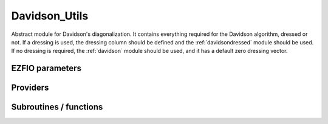 .. _davidson:

.. program:: davidson

.. default-role:: option

==============
Davidson_Utils
==============

Abstract module for Davidson's diagonalization.
It contains everything required for the Davidson algorithm, dressed or not. If
a dressing is used, the dressing column should be defined and the
:ref:`davidsondressed` module should be used. If no dressing is required,
the :ref:`davidson` module should be used, and it has a default zero dressing vector.





EZFIO parameters
----------------

.. option:: threshold_davidson

    Thresholds of Davidson's algorithm

    Default: 1.e-10

.. option:: n_states_diag

    Number of states to consider during the Davdison diagonalization

    Default: 4

.. option:: davidson_sze_max

    Number of micro-iterations before re-contracting

    Default: 8

.. option:: state_following

    If |true|, the states are re-ordered to match the input states

    Default: False

.. option:: disk_based_davidson

    If |true|, disk space is used to store the vectors

    Default: False

.. option:: distributed_davidson

    If |true|, use the distributed algorithm

    Default: True

.. option:: only_expected_s2

    If |true|, use filter out all vectors with bad |S^2| values

    Default: True


Providers
---------


.. c:var:: ci_eigenvectors

    .. code:: text

        double precision, allocatable	:: ci_electronic_energy	(N_states_diag)
        double precision, allocatable	:: ci_eigenvectors	(N_det,N_states_diag)
        double precision, allocatable	:: ci_eigenvectors_s2	(N_states_diag)

    File: :file:`diagonalize_ci.irp.f`

    Eigenvectors/values of the CI matrix




.. c:var:: ci_eigenvectors_s2

    .. code:: text

        double precision, allocatable	:: ci_electronic_energy	(N_states_diag)
        double precision, allocatable	:: ci_eigenvectors	(N_det,N_states_diag)
        double precision, allocatable	:: ci_eigenvectors_s2	(N_states_diag)

    File: :file:`diagonalize_ci.irp.f`

    Eigenvectors/values of the CI matrix




.. c:var:: ci_electronic_energy

    .. code:: text

        double precision, allocatable	:: ci_electronic_energy	(N_states_diag)
        double precision, allocatable	:: ci_eigenvectors	(N_det,N_states_diag)
        double precision, allocatable	:: ci_eigenvectors_s2	(N_states_diag)

    File: :file:`diagonalize_ci.irp.f`

    Eigenvectors/values of the CI matrix




.. c:var:: ci_energy

    .. code:: text

        double precision, allocatable	:: ci_energy	(N_states_diag)

    File: :file:`diagonalize_ci.irp.f`

    N_states lowest eigenvalues of the CI matrix




.. c:var:: davidson_criterion

    .. code:: text

        character(64)	:: davidson_criterion

    File: :file:`parameters.irp.f`

    Can be : [  energy  | residual | both | wall_time | cpu_time | iterations ]




.. c:var:: dressed_column_idx

    .. code:: text

        integer, allocatable	:: dressed_column_idx	(N_states)

    File: :file:`diagonalization_hs2_dressed.irp.f`

    Index of the dressed columns




.. c:var:: n_states_diag

    .. code:: text

        integer	:: n_states_diag

    File: :file:`input.irp.f`

    Number of states to consider during the Davdison diagonalization




.. c:var:: nthreads_davidson

    .. code:: text

        integer	:: nthreads_davidson

    File: :file:`davidson_parallel.irp.f`

    Number of threads for Davdison




.. c:var:: psi_energy

    .. code:: text

        double precision, allocatable	:: psi_energy	(N_states)

    File: :file:`u0_h_u0.irp.f`

    Energy of the current wave function




.. c:var:: psi_energy_with_nucl_rep

    .. code:: text

        double precision, allocatable	:: psi_energy_with_nucl_rep	(N_states)

    File: :file:`u0_h_u0.irp.f`

    Energy of the wave function with the nuclear repulsion energy.




Subroutines / functions
-----------------------



.. c:function:: davidson_collector

    .. code:: text

        subroutine davidson_collector(zmq_to_qp_run_socket, zmq_socket_pull, v0, s0, sze, N_st)

    File: :file:`davidson_parallel.irp.f`

    





.. c:function:: davidson_converged

    .. code:: text

        subroutine davidson_converged(energy,residual,wall,iterations,cpu,N_st,converged)

    File: :file:`parameters.irp.f`

    True if the Davidson algorithm is converged





.. c:function:: davidson_diag_hjj_sjj

    .. code:: text

        subroutine davidson_diag_hjj_sjj(dets_in,u_in,H_jj,s2_out,energies,dim_in,sze,N_st,N_st_diag,Nint,dressing_state,converged)

    File: :file:`diagonalization_hs2_dressed.irp.f`

    Davidson diagonalization with specific diagonal elements of the H matrix 
    H_jj : specific diagonal H matrix elements to diagonalize de Davidson 
    S2_out : Output : s^2 
    dets_in : bitmasks corresponding to determinants 
    u_in : guess coefficients on the various states. Overwritten on exit 
    dim_in : leftmost dimension of u_in 
    sze : Number of determinants 
    N_st : Number of eigenstates 
    N_st_diag : Number of states in which H is diagonalized. Assumed > sze 
    Initial guess vectors are not necessarily orthonormal





.. c:function:: davidson_diag_hs2

    .. code:: text

        subroutine davidson_diag_hs2(dets_in,u_in,s2_out,dim_in,energies,sze,N_st,N_st_diag,Nint,dressing_state,converged)

    File: :file:`diagonalization_hs2_dressed.irp.f`

    Davidson diagonalization. 
    dets_in : bitmasks corresponding to determinants 
    u_in : guess coefficients on the various states. Overwritten on exit 
    dim_in : leftmost dimension of u_in 
    sze : Number of determinants 
    N_st : Number of eigenstates 
    Initial guess vectors are not necessarily orthonormal





.. c:function:: davidson_pull_results

    .. code:: text

        subroutine davidson_pull_results(zmq_socket_pull, v_t, s_t, imin, imax, task_id)

    File: :file:`davidson_parallel.irp.f`

    





.. c:function:: davidson_push_results

    .. code:: text

        subroutine davidson_push_results(zmq_socket_push, v_t, s_t, imin, imax, task_id)

    File: :file:`davidson_parallel.irp.f`

    





.. c:function:: davidson_run_slave

    .. code:: text

        subroutine davidson_run_slave(thread,iproc)

    File: :file:`davidson_parallel.irp.f`

    





.. c:function:: davidson_slave_inproc

    .. code:: text

        subroutine davidson_slave_inproc(i)

    File: :file:`davidson_parallel.irp.f`

    





.. c:function:: davidson_slave_tcp

    .. code:: text

        subroutine davidson_slave_tcp(i)

    File: :file:`davidson_parallel.irp.f`

    





.. c:function:: davidson_slave_work

    .. code:: text

        subroutine davidson_slave_work(zmq_to_qp_run_socket, zmq_socket_push, N_st, sze, worker_id)

    File: :file:`davidson_parallel.irp.f`

    





.. c:function:: diagonalize_ci

    .. code:: text

        subroutine diagonalize_CI

    File: :file:`diagonalize_ci.irp.f`

    Replace the coefficients of the CI states by the coefficients of the eigenstates of the CI matrix





.. c:function:: h_s2_u_0_nstates_openmp

    .. code:: text

        subroutine H_S2_u_0_nstates_openmp(v_0,s_0,u_0,N_st,sze)

    File: :file:`u0_h_u0.irp.f`

    Computes v_0 = H|u_0> and s_0 = S^2 |u_0> 
    Assumes that the determinants are in psi_det 
    istart, iend, ishift, istep are used in ZMQ parallelization.





.. c:function:: h_s2_u_0_nstates_openmp_work

    .. code:: text

        subroutine H_S2_u_0_nstates_openmp_work(v_t,s_t,u_t,N_st,sze,istart,iend,ishift,istep)

    File: :file:`u0_h_u0.irp.f`

    Computes v_t = H|u_t> and s_t = S^2 |u_t> 
    Default should be 1,N_det,0,1





.. c:function:: h_s2_u_0_nstates_openmp_work_1

    .. code:: text

        subroutine H_S2_u_0_nstates_openmp_work_1(v_t,s_t,u_t,N_st,sze,istart,iend,ishift,istep)

    File: :file:`u0_h_u0.irp.f_template_468`

    Computes v_t = H|u_t> and s_t = S^2 |u_t> 
    Default should be 1,N_det,0,1





.. c:function:: h_s2_u_0_nstates_openmp_work_2

    .. code:: text

        subroutine H_S2_u_0_nstates_openmp_work_2(v_t,s_t,u_t,N_st,sze,istart,iend,ishift,istep)

    File: :file:`u0_h_u0.irp.f_template_468`

    Computes v_t = H|u_t> and s_t = S^2 |u_t> 
    Default should be 1,N_det,0,1





.. c:function:: h_s2_u_0_nstates_openmp_work_3

    .. code:: text

        subroutine H_S2_u_0_nstates_openmp_work_3(v_t,s_t,u_t,N_st,sze,istart,iend,ishift,istep)

    File: :file:`u0_h_u0.irp.f_template_468`

    Computes v_t = H|u_t> and s_t = S^2 |u_t> 
    Default should be 1,N_det,0,1





.. c:function:: h_s2_u_0_nstates_openmp_work_4

    .. code:: text

        subroutine H_S2_u_0_nstates_openmp_work_4(v_t,s_t,u_t,N_st,sze,istart,iend,ishift,istep)

    File: :file:`u0_h_u0.irp.f_template_468`

    Computes v_t = H|u_t> and s_t = S^2 |u_t> 
    Default should be 1,N_det,0,1





.. c:function:: h_s2_u_0_nstates_openmp_work_n_int

    .. code:: text

        subroutine H_S2_u_0_nstates_openmp_work_N_int(v_t,s_t,u_t,N_st,sze,istart,iend,ishift,istep)

    File: :file:`u0_h_u0.irp.f_template_468`

    Computes v_t = H|u_t> and s_t = S^2 |u_t> 
    Default should be 1,N_det,0,1





.. c:function:: h_s2_u_0_nstates_zmq

    .. code:: text

        subroutine H_S2_u_0_nstates_zmq(v_0,s_0,u_0,N_st,sze)

    File: :file:`davidson_parallel.irp.f`

    Computes v_0 = H|u_0> and s_0 = S^2 |u_0> 
    n : number of determinants 
    H_jj : array of <j|H|j> 
    S2_jj : array of <j|S^2|j>





.. c:function:: u_0_h_u_0

    .. code:: text

        subroutine u_0_H_u_0(e_0,u_0,n,keys_tmp,Nint,N_st,sze)

    File: :file:`u0_h_u0.irp.f`

    Computes e_0 = <u_0|H|u_0>/<u_0|u_0> 
    n : number of determinants 






.. c:function:: zmq_get_n_states_diag

    .. code:: text

        integer function zmq_get_N_states_diag(zmq_to_qp_run_socket, worker_id)

    File: :file:`davidson_parallel.irp.f`

    Get N_states_diag from the qp_run scheduler





.. c:function:: zmq_put_n_states_diag

    .. code:: text

        integer function zmq_put_N_states_diag(zmq_to_qp_run_socket,worker_id)

    File: :file:`davidson_parallel.irp.f`

    Put N_states_diag on the qp_run scheduler


